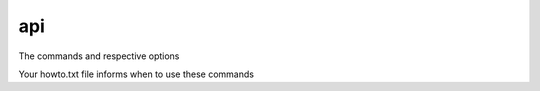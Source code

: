 api
====

The commands and respective options

Your howto.txt file informs when to use these commands

.. card:: version
   :text-align: left
   :shadow: none

   .. csv-table::
      :header: "command", "desc"
      :widths: auto

      "scm-version get", "| get scm version
      | 0.0.1post0.dev4+g123456-d20241212"
      "drain-swamp tag", "| get version from version file
      | 0.0.1post0"
      "scm-version write", "write semantic version str to version file"
      :doc:`drain-swamp pretag <drain-swamp-pretag>`, "Print/fix a semantic version str"

   +++
   :doc:`Version file </code/general/version_file>`

.. raw:: html

   <div class="white-space-5px"></div>

.. card:: Update package docs
   :text-align: left
   :shadow: none

   .. csv-table::
      :header: "command", "desc"
      :widths: auto

      :doc:`drain-swamp seed <drain-swamp-seed>`, "called immediately before drain-swamp edits"
      :doc:`drain-swamp edits <drain-swamp-seed>`, "updates doc?/conf.py, NOTICE.txt, and CHANGES.rst"
      :doc:`drain-swamp list <drain-swamp-list>`, "list snippets in doc?/conf.py"

   +++
   :ref:`Updating changelog <code/cli_igor:main>`

.. raw:: html

   <div class="white-space-5px"></div>

.. card:: Misc
   :text-align: left
   :shadow: none

   .. csv-table::
      :header: "command", "desc"
      :widths: auto

      :doc:`drain-swamp cheats <drain-swamp-cheats>`, "Prints helpful notes aids in kitting and publishing"

.. raw:: html

   <div class="white-space-5px"></div>

.. card:: Deprecated / outdated
   :text-align: left
   :shadow: none

   .. csv-table::
      :header: "command", "desc"
      :widths: auto

      :doc:`drain-swamp build <drain-swamp-build>`, "previous build package command"
      :doc:`drain-swamp current <drain-swamp-current>`, "prior impl of scm-version current"
